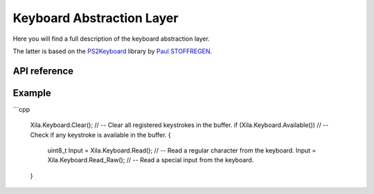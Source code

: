 **************************
Keyboard Abstraction Layer
**************************

Here you will find a full description of the keyboard abstraction layer.

The latter is based on the `PS2Keyboard <https://github.com/PaulStoffregen/PS2Keyboard>`_ library by `Paul STOFFREGEN <https://github.com/PaulStoffregen>`_.

API reference
=============

.. doxygenclass::   Xila_Namespace::Keyboard_Class
    :members:

Example
=======

```cpp

    Xila.Keyboard.Clear();                  // -- Clear all registered keystrokes in the buffer.
    if (Xila.Keyboard.Available())          // -- Check if any keystroke is available in the buffer.
    {
        uint8_t Input = Xila.Keyboard.Read();   // -- Read a regular character from the keyboard.
        Input = Xila.Keyboard.Read_Raw();       // -- Read a special input from the keyboard.
    }
